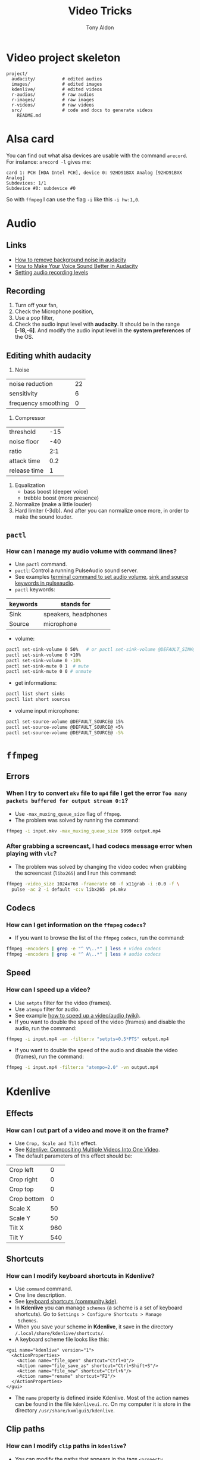 #+title: Video Tricks
#+author: Tony Aldon

* Video project skeleton

#+BEGIN_SRC text
project/
  audacity/          # edited audios
  images/            # edited images
  kdenlive/          # edited videos
  r-audios/          # raw audios
  r-images/          # raw images
  r-videos/          # raw videos
  src/               # code and docs to generate videos
    README.md
#+END_SRC

* Alsa card
You can find out what alsa devices are usable with the command
~arecord~. For instance: ~arecord -l~ gives me:

#+BEGIN_SRC text
card 1: PCH [HDA Intel PCH], device 0: 92HD91BXX Analog [92HD91BXX Analog]
Subdevices: 1/1
Subdevice #0: subdevice #0
#+END_SRC

So with ~ffmpeg~ I can use the flag ~-i~ like this ~-i hw:1,0~.
* Audio
** Links
- [[https://www.youtube.com/watch?v=10FFKl_0GSA][How to remove background noise in audacity]]
- [[https://www.youtube.com/watch?v=O5H7xRzjVkw][How to Make Your Voice Sound Better in Audacity]]
- [[https://www.youtube.com/watch?v=Liqm7AO9HgM][Setting audio recording levels]]
** Recording
1) Turn off your fan,
2) Check the Microphone position,
3) Use a pop filter,
4) Check the audio input level with  *audacity*. It should be in
   the range *[-18,-6]*. And modify the audio input level in the
   *system preferences* of the OS.
** Editing whith *audacity*
1) Noise

| noise reduction     | 22 |
| sensitivity         |  6 |
| frequency smoothing |  0 |

2) Compressor

| threshold    | -15 |
| noise floor  | -40 |
| ratio        | 2:1 |
| attack time  | 0.2 |
| release time |   1 |

3) Equalization
   - bass boost (deeper voice)
   - trebble boost (more presence)
4) Normalize (make a little louder)
5) Hard limiter (-3db). And after you can normalize once more, in
   order to make the sound louder.
** ~pactl~
*** How can I manage my audio volume with command lines?
- Use ~pactl~ command.
- ~pactl~: Control a running PulseAudio sound server.
- See examples  [[https://askubuntu.com/questions/97936/terminal-command-to-set-audio-volume][terminal command to set audio volume]],
  [[https://unix.stackexchange.com/questions/260981/what-do-the-sink-and-source-keywords-mean-in-pulseaudio][sink and source keywords in pulseaudio]].
- ~pactl~ keywords:

| keywords | stands for           |
|----------+----------------------|
| Sink     | speakers, headphones |
| Source   | microphone           |

- volume:

#+BEGIN_SRC bash
pactl set-sink-volume 0 50%   # or pactl set-sink-volume @DEFAULT_SINK@ 50%
pactl set-sink-volume 0 +10%
pactl set-sink-volume 0 -10%
pactl set-sink-mute 0 1  # mute
pactl set-sink-mute 0 0 # unmute
#+END_SRC

- get informations:

#+BEGIN_SRC bash
pactl list short sinks
pactl list short sources
#+END_SRC

- volume input microphone:

#+BEGIN_SRC bash
pactl set-source-volume @DEFAULT_SOURCE@ 15%
pactl set-source-volume @DEFAULT_SOURCE@ +5%
pactl set-source-volume @DEFAULT_SOURCE@ -5%
#+END_SRC

* ~ffmpeg~
** Errors
*** When I try to convert ~mkv~ file to ~mp4~ file I get the error ~Too many packets buffered for output stream 0:1~?
- Use ~-max_muxing_queue_size~ flag of ~ffmpeg~.
- The problem was solved by running the command:

#+BEGIN_SRC bash
ffmpeg -i input.mkv -max_muxing_queue_size 9999 output.mp4
#+END_SRC

*** After grabbing a screencast, I had codecs message error when playing with ~vlc~?
- The problem was solved by changing the video codec when
  grabbing the screencast (~libx265~) and I run this command:

#+BEGIN_SRC bash
ffmpeg -video_size 1024x768 -framerate 60 -f x11grab -i :0.0 -f \
  pulse -ac 2 -i default -c:v libx265  p4.mkv
#+END_SRC

** Codecs
*** How can I get information on the ~ffmpeg~ ~codecs~?
- If you want to browse the list of the ~ffmpeg~ ~codecs~, run
  the command:

#+BEGIN_SRC bash
ffmpeg -encoders | grep -e "^ V\..*" | less # video codecs
ffmpeg -encoders | grep -e "^ A\..*" | less # audio codecs
#+END_SRC

** Speed
*** How can I speed up a video?
- Use ~setpts~ filter for the video (frames).
- Use ~atempo~ filter for audio.
- See example [[https://trac.ffmpeg.org/wiki/How%20to%20speed%20up%20/%20slow%20down%20a%20video][how to speed up a video/audio (wiki)]].
- If you want to double the speed of the video (frames) and disable
  the audio, run the command:

#+BEGIN_SRC bash
ffmpeg -i input.mp4 -an -filter:v "setpts=0.5*PTS" output.mp4
#+END_SRC

- If you want to double the speed of the audio and disable
  the video (frames), run the command:

#+BEGIN_SRC bash
ffmpeg -i input.mp4 -filter:a "atempo=2.0" -vn output.mp4
#+END_SRC

* *Kdenlive*
** Effects
*** How can I cut part of a video and move it on the frame?
- Use ~Crop, Scale and Tilt~ effect.
- See [[https://www.youtube.com/watch?v=0-Jg4xdP-lY][Kdenlive: Compositing Multiple Videos Into One Video]].
- The default parameters of this effect should be:

| Crop left   |   0 |
| Crop right  |   0 |
| Crop top    |   0 |
| Crop bottom |   0 |
| Scale X     |  50 |
| Scale Y     |  50 |
| Tilt X      | 960 |
| Tilt Y      | 540 |

** Shortcuts
*** How can I modify keyboard shortcuts in *Kdenlive*?
- Use ~command~ command.
- One line description.
- See [[https://community.kde.org/Kdenlive/Development/keyboardShortcuts][keyboard shortcuts (community.kde)]].
- In *Kdenlive* you can manage ~schemes~ (a scheme is a set of
  keyboard shortcuts). Go to ~Settings > Configure Shortcuts > Manage
  Schemes~.
- When you save your scheme in *Kdenlive*, it save in
  the directory ~/.local/share/kdenlive/shortcuts/~.
- A keyboard scheme file looks like this:

#+BEGIN_SRC nxml
<gui name="kdenlive" version="1">
  <ActionProperties>
    <Action name="file_open" shortcut="Ctrl+O"/>
    <Action name="file_save_as" shortcut="Ctrl+Shift+S"/>
    <Action name="file_new" shortcut="Ctrl+N"/>
    <Action name="rename" shortcut="F2"/>
  </ActionProperties>
</gui>
#+END_SRC

- The ~name~ property is defined inside Kdenlive. Most of the action
  names can be found in the file ~kdenliveui.rc~. On my computer it is
  store in the directory ~/usr/share/kxmlgui5/kdenlive~.
** Clip paths
*** How can I modify ~clip~ paths in ~kdenlive~?
- You can modify the paths that appears in the tags ~<property
  name="resource">~ and ~<mlt ... root="...">~ in your
  ~project.kdenlive~ file.
- Suppose your project ~project~ looks like this:

#+BEGIN_SRC text
~/project/
  project.kdenlive
  clip/
    video-1.mp4
    video-2.mp4
#+END_SRC

-  On my machine, as my username is ~tony~, the file
  ~project.kdenlive~ looks like this:

#+BEGIN_SRC nxml
<mlt title="Anonymous Submission" version="6.6.0"
     root="/home/tony/project" producer="main bin"
     LC_NUMERIC="en_US.UTF-8">
  <!-- ... -->
  <producer id="1" out="124" in="0">
    <property name="resource">
      /home/tony/project/clip/video-1.mp4
    </property>
    <!-- ... -->
  </producer>
  <producer id="2" out="124" in="0">
    <property name="resource">
      /home/tony/project/clip/video-2.mp4
    </property>
    <!-- ... -->
  </producer>
  <!-- ... -->
</mlt>
#+END_SRC

- Now if you rename your project directory ~new-dir~ by running
  the command ~mv ~/project ~/new-dir~, in ~kdenlive~ the links
  (~paths~) to the clips will be broken and ~kdenlive~ will
  complain about when opening you project
  ~~/new-dir/project.kdenlive~. You have two solution to make
  the project running:
  - You can modify the paths manually when kdenlive ask you for at
    opening the project (could be quite long if you have a lot of
    clips),
  - you can, before opening ~~/new-dir/project.kdenlive~ with
    kdenlive, modify the paths that appears in the tags ~<property
    name="resource">~ and ~<mlt ... root="...">~ with any text
    editor. To do so, I replace ~project~ by ~new-dir~ in the
    file ~~/new-dir/project.kdenlive~ and the file looks like
    this:

#+BEGIN_SRC nxml
<mlt title="Anonymous Submission" version="6.6.0"
     root="/home/tony/new-dir" producer="main bin"
     LC_NUMERIC="en_US.UTF-8">
  <!-- ... -->
  <producer id="1" out="124" in="0">
    <property name="resource">
      /home/tony/new-dir/clip/video-1.mp4
    </property>
    <!-- ... -->
  </producer>
  <producer id="2" out="124" in="0">
    <property name="resource">
      /home/tony/new-dir/clip/video-2.mp4
    </property>
    <!-- ... -->
  </producer>
  <!-- ... -->
</mlt>
#+END_SRC

* Download videos
** youtube-dl
*** How can I download the audio of a youtube video?
- Use ~youtube-dl~ command.
- ~youtube-dl~: Command-line program to download videos from
  YouTube.com.
- See [[https://ytdl-org.github.io/youtube-dl/index.html][youtube-dl (homepage)]].
- If you want to download the audio of the video
  ~https://www.youtube.com/watch?v=VQkzba7xRhs~ from Youtube, run
  the command:

#+BEGIN_SRC bash
youtube-dl -x --audio-format "mp3" https://www.youtube.com/watch?v=VQkzba7xRhs
#+END_SRC

*** I get the error ~HTTP Error 403: Forbidden~ when I try to download videos from youtube with ~youtube-dl~?
- Use ~--rm-cache-dir~ tag of the ~youtube-dl~ command.
- See [[https://ytdl-org.github.io/youtube-dl/index.html][youtube-dl (homepage)]] and [[https://github.com/ytdl-org/youtube-dl/issues/24794][HTTP Error 403: Forbidden]].
- To not receive the error ~HTTP Error 403: Forbidden~ when trying
  to download youtube video, remove the ~youtube-dl~ cache directory.
  To do so, run the command:

#+BEGIN_SRC bash
youtube-dl --rm-cache-dir
#+END_SRC

* Links
- [[https://www.ffmpeg.org/][ffmpeg website]]
- [[https://doc.ubuntu-fr.org/ffmpeg][ffmpeg ubuntu]]
- [[https://trac.ffmpeg.org/wiki/Capture/Desktop][ffmpeg screen recording]]
- [[https://videojs.com/][videojs (js library)]]
* Video hosting
- [[https://tyler.io/diy-video-hosting/][diy video hosting (article)]]
- [[https://s3tools.org/s3cmd][s3cmd (s3 tools)]]
- [[https://s3tools.org/s3_about][s3 about (s3 tools)]]
- [[https://bunnycdn.com/][bunny CDN]]
* Miscellaneous
- TikTok video format: 540x960
- To see: ~pavucontrol~ (to capture application (system) audio instead of
  microphone)
- To see: cloud transcoding

